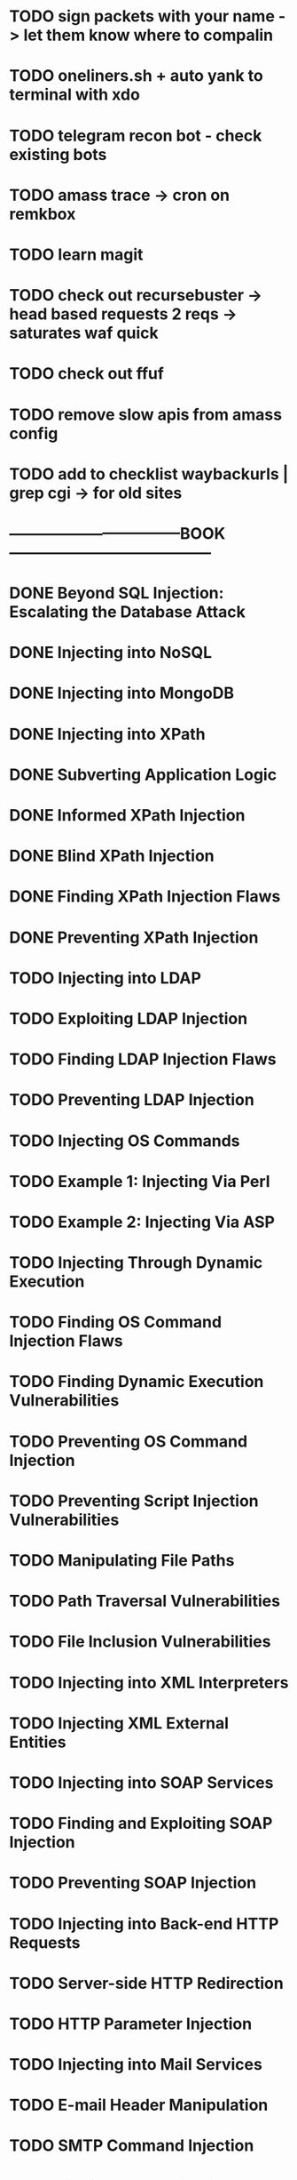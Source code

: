 * TODO sign packets with your name -> let them know where to compalin
* TODO oneliners.sh + auto yank to terminal with xdo
* TODO telegram recon bot - check existing bots
* TODO amass trace -> cron on remkbox
* TODO learn magit 
* TODO check out recursebuster -> head based requests 2 reqs -> saturates waf quick
* TODO check out ffuf
* TODO remove slow apis from amass config
* TODO add to checklist waybackurls | grep cgi -> for old sites
* ---------------------------------BOOK---------------------------------------
* DONE Beyond SQL Injection: Escalating the Database Attack
* DONE Injecting into NoSQL
* DONE Injecting into MongoDB
* DONE Injecting into XPath
* DONE Subverting Application Logic
* DONE Informed XPath Injection
* DONE Blind XPath Injection
* DONE Finding XPath Injection Flaws
* DONE Preventing XPath Injection
* TODO Injecting into LDAP
* TODO Exploiting LDAP Injection
* TODO Finding LDAP Injection Flaws
* TODO Preventing LDAP Injection
* TODO Injecting OS Commands
* TODO Example 1: Injecting Via Perl
* TODO Example 2: Injecting Via ASP
* TODO Injecting Through Dynamic Execution
* TODO Finding OS Command Injection Flaws
* TODO Finding Dynamic Execution Vulnerabilities
* TODO Preventing OS Command Injection
* TODO Preventing Script Injection Vulnerabilities
* TODO Manipulating File Paths
* TODO Path Traversal Vulnerabilities
* TODO File Inclusion Vulnerabilities 
* TODO Injecting into XML Interpreters
* TODO Injecting XML External Entities
* TODO Injecting into SOAP Services
* TODO Finding and Exploiting SOAP Injection
* TODO Preventing SOAP Injection
* TODO Injecting into Back-end HTTP Requests
* TODO Server-side HTTP Redirection
* TODO HTTP Parameter Injection
* TODO Injecting into Mail Services
* TODO E-mail Header Manipulation
* TODO SMTP Command Injection
* TODO Finding SMTP Injection Flaws
* TODO Preventing SMTP Injection
